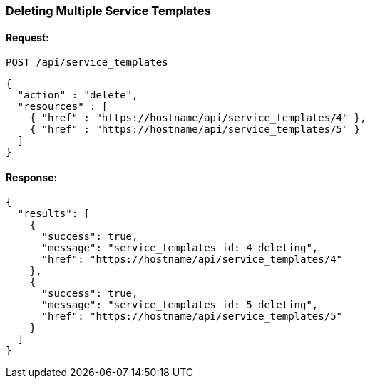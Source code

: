 
[[delete-multiple-service-templates]]
=== Deleting Multiple Service Templates

==== Request:

----
POST /api/service_templates
----

[source,json]
----
{
  "action" : "delete",
  "resources" : [
    { "href" : "https://hostname/api/service_templates/4" },
    { "href" : "https://hostname/api/service_templates/5" }
  ]
}
----

==== Response:

[source,json]
----
{
  "results": [
    {
      "success": true,
      "message": "service_templates id: 4 deleting",
      "href": "https://hostname/api/service_templates/4"
    },
    {
      "success": true,
      "message": "service_templates id: 5 deleting",
      "href": "https://hostname/api/service_templates/5"
    }
  ]
}
----

